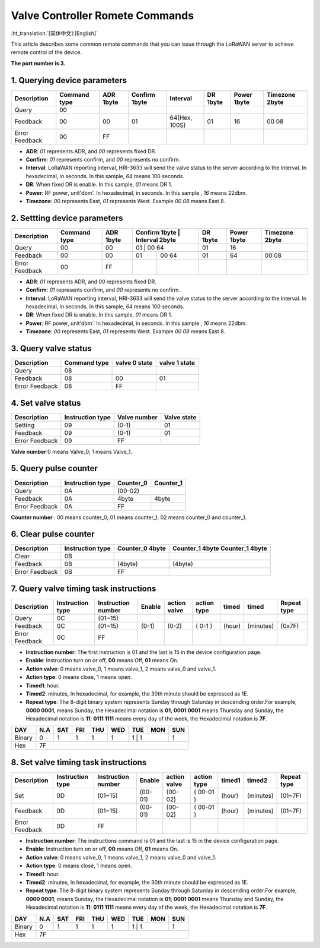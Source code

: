 ********************************
Valve Controller Romete Commands
********************************
:ht_translation:`[简体中文]:[English]`

This article describes some common remote commands that you can issue through the LoRaWAN server to achieve remote control of the device.

**The port number is 3.**

1. Querying device parameters
=============================
+----------------+-------------------+----------+---------------+----------------+----------+-------------+----------------+
| Description    | Command type      | ADR 1byte| Confirm 1byte | Interval       | DR 1byte | Power 1byte | Timezone 2byte |
+================+===================+==========+===============+================+==========+=============+================+   
| Query          | 00                |          |               |                |          |             |                |
+----------------+-------------------+----------+---------------+----------------+----------+-------------+----------------+
| Feedback       | 00                | 00       | 01            | 64(Hex, 100S)  | 01       |16           | 00 08          |
+----------------+-------------------+----------+---------------+----------------+----------+-------------+----------------+
| Error Feedback | 00                | FF       |               |                |          |             |                |
+----------------+-------------------+----------+---------------+----------------+----------+-------------+----------------+
- **ADR**: `01` represents ADR, and `00` represents fixed DR.
- **Confirm**: `01` represents confirm, and `00` represents no confirm.
- **Interval**: LoRaWAN reporting interval, HRI-3633 will send the valve status to the server according to the Interval. In hexadecimal, in seconds. In this sample, `64` means 100 seconds.
- **DR**: When fixed DR is enable. In this sample, `01` means DR 1.
- **Power**: RF power, unit'dbm'. In hexadecimal, in seconds. In this sample , `16` means 22dbm.
- **Timezone**: `00` represents East, `01` represents West. Example `00 08` means East 8.

2. Settting device parameters
=============================
+----------------+-------------------+----------+---------------+----------------+----------+-------------+----------------+
| Description    | Command type      | ADR 1byte| Confirm 1byte | Interval 2byte | DR 1byte | Power 1byte | Timezone 2byte |
+================+===================+==========+================================+==========+=============+================+   
| Query          | 00                | 00       | 01            | 00 64          | 01       | 16          |                |
+----------------+-------------------+----------+---------------+----------------+----------+-------------+----------------+
| Feedback       | 00                | 00       | 01            | 00 64          | 01       | 64          | 00 08          |
+----------------+-------------------+----------+---------------+----------------+----------+-------------+----------------+
| Error Feedback | 00                | FF       |               |                |          |             |                |
+----------------+-------------------+----------+---------------+----------------+----------+-------------+----------------+
- **ADR**: `01` represents ADR, and `00` represents fixed DR.
- **Confirm**: `01` represents confirm, and `00` represents no confirm.
- **Interval**: LoRaWAN reporting interval, HRI-3633 will send the valve status to the server according to the Interval. In hexadecimal, in seconds. In this sample, `64` means 100 seconds.
- **DR**: When fixed DR is enable. In this sample, `01` means DR 1.
- **Power**: RF power, unit'dbm'. In hexadecimal, in seconds. In this sample , `16` means 22dbm.
- **Timezone**: `00` represents East, `01` represents West. Example `00 08` means East 8.

3. Query valve status
=====================
+----------------+-------------------+---------------+---------------+
| Description    | Command type      | valve 0 state | valve 1 state |
+================+===================+===============+===============+
| Query          | 08                |               |               |
+----------------+-------------------+---------------+---------------+
| Feedback       | 08                | 00            | 01            |
+----------------+-------------------+---------------+---------------+
| Error Feedback | 08                | FF            |               |
+----------------+-------------------+---------------+---------------+

4. Set valve status
===================
+----------------+-------------------+--------------+-------------+
| Description    | Instruction type  | Valve number | Valve state |
+================+===================+==============+=============+
| Setting        | 09                | (0-1)        | 01          |
+----------------+-------------------+--------------+-------------+
| Feedback       | 09                | (0-1)        | 01          |
+----------------+-------------------+--------------+-------------+
| Error Feedback | 09                | FF           |             |
+----------------+-------------------+--------------+-------------+
**Valve number**:0 means Valve_0; 1 means Valve_1.

5. Query pulse counter
======================
+----------------+-------------------+-------------------+-------------------+
| Description    | Instruction type  | Counter_0         | Counter_1         |
+================+===================+===================+===================+
| Query          | 0A                | (00-02)                               |
+----------------+-------------------+-------------------+-------------------+
| Feedback       | 0A                | 4byte             | 4byte             |
+----------------+-------------------+-------------------+-------------------+
| Error Feedback | 0A                | FF                |                   |
+----------------+-------------------+-------------------+-------------------+
**Counter number** : 00 means counter_0; 01 means counter_1; 02 means counter_0 and counter_1.

6. Clear pulse counter
======================
+----------------+-------------------+------------------+-----------------+
| Description    | Instruction type  | Counter_0        | Counter_1 4byte |
|                |                   | 4byte            | Counter_1 4byte |
+================+===================+==================+=================+
| Clear          | 0B                |                  |                 |
+----------------+-------------------+------------------+-----------------+
| Feedback       | 0B                | (4byte)          | (4byte)         |
+----------------+-------------------+------------------+-----------------+
| Error Feedback | 0B                | FF               |                 |
+----------------+-------------------+------------------+-----------------+

7. Query valve timing task instructions
=======================================
+----------------+-------------------+--------------------+--------+--------------+-------------+--------+-----------+-----------------+
| Description    | Instruction type  | Instruction number | Enable | action valve | action type | timed  | timed     | Repeat type     |
+================+===================+====================+========+==============+=============+========+===========+=================+
| Query          | 0C                | (01~15)            |        |              |             |        |           |                 |
+----------------+-------------------+--------------------+--------+--------------+-------------+--------+-----------+-----------------+
| Feedback       | 0C                | (01~15)            | (0-1)  | (0-2)        | ( 0-1 )     | (hour) | (minutes) | (0x7F)          |
+----------------+-------------------+--------------------+--------+--------------+-------------+--------+-----------+-----------------+
| Error Feedback | 0C                | FF                 |        |              |             |        |           |                 |
+----------------+-------------------+--------------------+--------+--------------+-------------+--------+-----------+-----------------+
- **Instruction number**: The first instruction is 01 and the last is 15 in the device configuration page.
- **Enable**: Instruction turn on or off, **00** means Off, **01** means On.
- **Action valve**: 0 means valve_0, 1 means valve_1, 2 means valve_0 and valve_1.
- **Action type**: 0 means close, 1 means open.
- **Timed1**: hour.
- **Timed2**: minutes, In hexadecimal, for example, the 30th minute should be expressed as 1E.
- **Repeat type**: The 8-digit binary system represents Sunday through Saturday in descending order.For example, **0000 0001**, means Sunday, the Hexadecimal notation is **01**; **0001 0001** means Thursday and Sunday, the Hexadecimal notation is **11**; **0111 1111** means every day of the week, the Hexadecimal notation is **7F**.

+--------+------+------+-----+-----+-----+-----+------+------+
| DAY    | N.A  | SAT  | FRI | THU | WED | TUE | MON  | SUN  |
+========+======+======+=====+=====+=====+=====+======+======+
| Binary | 0    |  1   |  1  |  1  |  1  |  1   |  1  |  1   |
+--------+------+------+-----+-----+-----+-----+------+------+
|Hex     | 7F                                                |
+--------+---------------------------------------------------+


8. Set valve timing task instructions
=====================================
+----------------+-------------------+--------------------+---------+--------------+-------------+--------+-----------+-----------------+
| Description    | Instruction type  | Instruction number | Enable  | action valve | action type | timed1 | timed2    | Repeat type     |
+================+===================+====================+=========+==============+=============+========+===========+=================+
| Set            | 0D                | (01~15)            | (00-01) | (00-02)      | ( 00-01 )   | (hour) | (minutes) | (01~7F)         |
+----------------+-------------------+--------------------+---------+--------------+-------------+--------+-----------+-----------------+
| Feedback       | 0D                | (01~15)            | (00-01) | (00-02)      | ( 00-01 )   | (hour) | (minutes) | (01~7F)         |
+----------------+-------------------+--------------------+---------+--------------+-------------+--------+-----------+-----------------+
| Error Feedback | 0D                | FF                 |         |              |             |        |           |                 |
+----------------+-------------------+--------------------+---------+--------------+-------------+--------+-----------+-----------------+
- **Instruction number**: The instructions command is 01 and the last is 15 in the device configuration page.
- **Enable**: Instruction turn on or off, **00** means Off, **01** means On.
- **Action valve**: 0 means valve_0, 1 means valve_1, 2 means valve_0 and valve_1.
- **Action type**: 0 means close, 1 means open.
- **Timed1**: hour.
- **Timed2**: minutes, In hexadecimal, for example, the 30th minute should be expressed as 1E.
- **Repeat type**: The 8-digit binary system represents Sunday through Saturday in descending order.For example, **0000 0001**, means Sunday, the Hexadecimal notation is **01**; **0001 0001** means Thursday and Sunday, the Hexadecimal notation is **11**; **0111 1111** means every day of the week, the Hexadecimal notation is **7F**.

+--------+------+------+-----+-----+-----+-----+------+------+
| DAY    | N.A  | SAT  | FRI | THU | WED | TUE | MON  | SUN  |
+========+======+======+=====+=====+=====+=====+======+======+
| Binary | 0    |  1   |  1  |  1  |  1  |  1   |  1  |  1   |
+--------+------+------+-----+-----+-----+-----+------+------+
|Hex     | 7F                                                |
+--------+---------------------------------------------------+